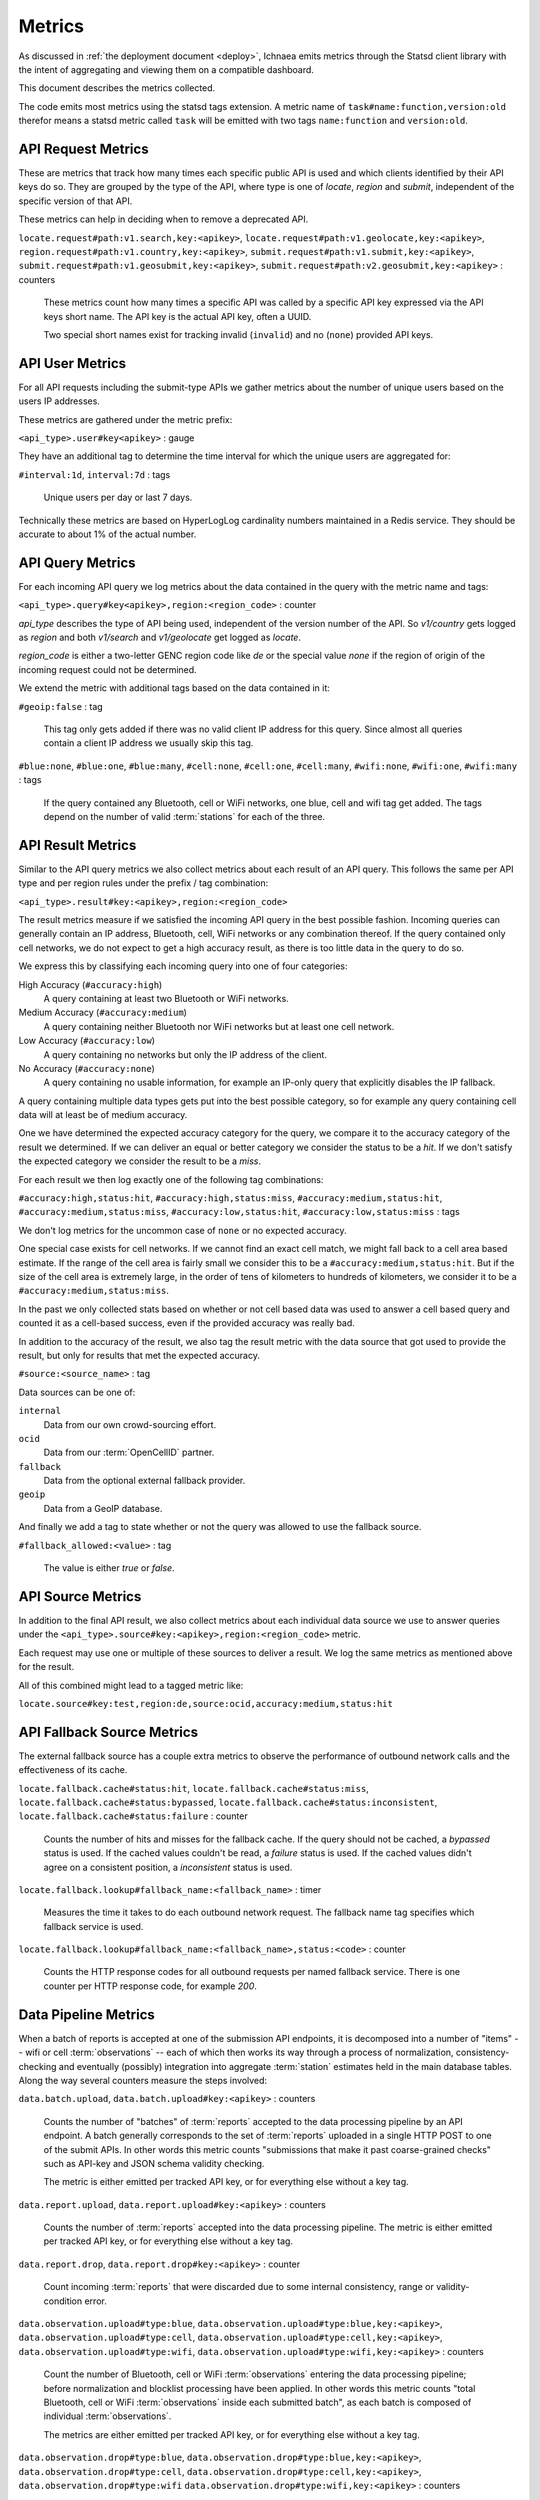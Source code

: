.. _metrics:

=======
Metrics
=======

As discussed in :ref:`the deployment document <deploy>`, Ichnaea emits
metrics through the Statsd client library with the intent of
aggregating and viewing them on a compatible dashboard.

This document describes the metrics collected.

The code emits most metrics using the statsd tags extension. A metric
name of ``task#name:function,version:old`` therefor means a statsd metric
called ``task`` will be emitted with two tags ``name:function`` and
``version:old``.


API Request Metrics
-------------------

These are metrics that track how many times each specific public API
is used and which clients identified by their API keys do so. They are
grouped by the type of the API, where type is one of `locate`, `region`
and `submit`, independent of the specific version of that API.

These metrics can help in deciding when to remove a deprecated API.

``locate.request#path:v1.search,key:<apikey>``,
``locate.request#path:v1.geolocate,key:<apikey>``,
``region.request#path:v1.country,key:<apikey>``,
``submit.request#path:v1.submit,key:<apikey>``,
``submit.request#path:v1.geosubmit,key:<apikey>``,
``submit.request#path:v2.geosubmit,key:<apikey>`` : counters

    These metrics count how many times a specific API was called by a
    specific API key expressed via the API keys short name. The API key
    is the actual API key, often a UUID.

    Two special short names exist for tracking invalid (``invalid``)
    and no (``none``) provided API keys.


API User Metrics
----------------

For all API requests including the submit-type APIs we gather metrics
about the number of unique users based on the users IP addresses.

These metrics are gathered under the metric prefix:

``<api_type>.user#key<apikey>`` : gauge

They have an additional tag to determine the time interval for which
the unique users are aggregated for:

``#interval:1d``, ``interval:7d`` : tags

    Unique users per day or last 7 days.

Technically these metrics are based on HyperLogLog cardinality numbers
maintained in a Redis service. They should be accurate to about 1% of
the actual number.


API Query Metrics
-----------------

For each incoming API query we log metrics about the data contained in
the query with the metric name and tags:

``<api_type>.query#key<apikey>,region:<region_code>`` : counter

`api_type` describes the type of API being used, independent of the
version number of the API. So `v1/country` gets logged as `region`
and both `v1/search` and `v1/geolocate` get logged as `locate`.

`region_code` is either a two-letter GENC region code like `de` or the
special value `none` if the region of origin of the incoming request
could not be determined.

We extend the metric with additional tags based on the data contained
in it:

``#geoip:false`` : tag

    This tag only gets added if there was no valid client IP address
    for this query. Since almost all queries contain a client IP address
    we usually skip this tag.

``#blue:none``, ``#blue:one``, ``#blue:many``,
``#cell:none``, ``#cell:one``, ``#cell:many``,
``#wifi:none``, ``#wifi:one``, ``#wifi:many`` : tags

    If the query contained any Bluetooth, cell or WiFi networks,
    one blue, cell and wifi tag get added. The tags depend on the
    number of valid :term:`stations` for each of the three.


API Result Metrics
------------------

Similar to the API query metrics we also collect metrics about each
result of an API query. This follows the same per API type and per
region rules under the prefix / tag combination:

``<api_type>.result#key:<apikey>,region:<region_code>``

The result metrics measure if we satisfied the incoming API query in
the best possible fashion. Incoming queries can generally contain
an IP address, Bluetooth, cell, WiFi networks or any combination thereof.
If the query contained only cell networks, we do not expect to get a
high accuracy result, as there is too little data in the query to do so.

We express this by classifying each incoming query into one of four
categories:

High Accuracy (``#accuracy:high``)
    A query containing at least two Bluetooth or WiFi networks.

Medium Accuracy (``#accuracy:medium``)
    A query containing neither Bluetooth nor WiFi networks but at
    least one cell network.

Low Accuracy (``#accuracy:low``)
    A query containing no networks but only the IP address of the client.

No Accuracy (``#accuracy:none``)
    A query containing no usable information, for example an IP-only
    query that explicitly disables the IP fallback.

A query containing multiple data types gets put into the best possible
category, so for example any query containing cell data will at least
be of medium accuracy.

One we have determined the expected accuracy category for the query, we
compare it to the accuracy category of the result we determined. If we
can deliver an equal or better category we consider the status to be
a `hit`. If we don't satisfy the expected category we consider the
result to be a `miss`.

For each result we then log exactly one of the following tag combinations:

``#accuracy:high,status:hit``, ``#accuracy:high,status:miss``,
``#accuracy:medium,status:hit``, ``#accuracy:medium,status:miss``,
``#accuracy:low,status:hit``, ``#accuracy:low,status:miss`` : tags

We don't log metrics for the uncommon case of ``none`` or no expected
accuracy.

One special case exists for cell networks. If we cannot find an exact
cell match, we might fall back to a cell area based estimate. If the
range of the cell area is fairly small we consider this to be a
``#accuracy:medium,status:hit``. But if the size of the cell area is
extremely large, in the order of tens of kilometers to hundreds of
kilometers, we consider it to be a ``#accuracy:medium,status:miss``.

In the past we only collected stats based on whether or not cell based
data was used to answer a cell based query and counted it as a
cell-based success, even if the provided accuracy was really bad.

In addition to the accuracy of the result, we also tag the result
metric with the data source that got used to provide the result,
but only for results that met the expected accuracy.

``#source:<source_name>`` : tag

Data sources can be one of:

``internal``
    Data from our own crowd-sourcing effort.

``ocid``
    Data from our :term:`OpenCellID` partner.

``fallback``
    Data from the optional external fallback provider.

``geoip``
    Data from a GeoIP database.

And finally we add a tag to state whether or not the query was allowed
to use the fallback source.

``#fallback_allowed:<value>`` : tag

    The value is either `true` or `false`.


API Source Metrics
------------------

In addition to the final API result, we also collect metrics about each
individual data source we use to answer queries under the
``<api_type>.source#key:<apikey>,region:<region_code>`` metric.

Each request may use one or multiple of these sources to deliver a result.
We log the same metrics as mentioned above for the result.

All of this combined might lead to a tagged metric like:

``locate.source#key:test,region:de,source:ocid,accuracy:medium,status:hit``


API Fallback Source Metrics
---------------------------

The external fallback source has a couple extra metrics to observe the
performance of outbound network calls and the effectiveness of its cache.

``locate.fallback.cache#status:hit``,
``locate.fallback.cache#status:miss``,
``locate.fallback.cache#status:bypassed``,
``locate.fallback.cache#status:inconsistent``,
``locate.fallback.cache#status:failure`` : counter

    Counts the number of hits and misses for the fallback cache. If
    the query should not be cached, a `bypassed` status is used.
    If the cached values couldn't be read, a `failure` status is used.
    If the cached values didn't agree on a consistent position,
    a `inconsistent` status is used.

``locate.fallback.lookup#fallback_name:<fallback_name>`` : timer

    Measures the time it takes to do each outbound network request.
    The fallback name tag specifies which fallback service is used.

``locate.fallback.lookup#fallback_name:<fallback_name>,status:<code>`` : counter

    Counts the HTTP response codes for all outbound requests per named
    fallback service. There is one counter per HTTP response code,
    for example `200`.


Data Pipeline Metrics
---------------------

When a batch of reports is accepted at one of the submission API
endpoints, it is decomposed into a number of "items" -- wifi or cell
:term:`observations` -- each of which then works its way through a process of
normalization, consistency-checking and eventually (possibly) integration
into aggregate :term:`station` estimates held in the main database tables.
Along the way several counters measure the steps involved:

``data.batch.upload``,
``data.batch.upload#key:<apikey>`` : counters

    Counts the number of "batches" of :term:`reports` accepted to the data
    processing pipeline by an API endpoint. A batch generally
    corresponds to the set of :term:`reports` uploaded in a single HTTP POST
    to one of the submit APIs. In other words this metric counts
    "submissions that make it past coarse-grained checks" such as API-key
    and JSON schema validity checking.

    The metric is either emitted per tracked API key, or for everything
    else without a key tag.

``data.report.upload``,
``data.report.upload#key:<apikey>`` : counters

    Counts the number of :term:`reports` accepted into the data processing
    pipeline. The metric is either emitted per tracked API key, or for
    everything else without a key tag.

``data.report.drop``,
``data.report.drop#key:<apikey>`` : counter

    Count incoming :term:`reports` that were discarded due to some internal
    consistency, range or validity-condition error.

``data.observation.upload#type:blue``,
``data.observation.upload#type:blue,key:<apikey>``,
``data.observation.upload#type:cell``,
``data.observation.upload#type:cell,key:<apikey>``,
``data.observation.upload#type:wifi``,
``data.observation.upload#type:wifi,key:<apikey>`` : counters

    Count the number of Bluetooth, cell or WiFi :term:`observations` entering
    the data processing pipeline; before normalization and blocklist processing
    have been applied. In other words this metric counts "total Bluetooth,
    cell or WiFi :term:`observations` inside each submitted batch", as each
    batch is composed of individual :term:`observations`.

    The metrics are either emitted per tracked API key, or for everything
    else without a key tag.

``data.observation.drop#type:blue``,
``data.observation.drop#type:blue,key:<apikey>``,
``data.observation.drop#type:cell``,
``data.observation.drop#type:cell,key:<apikey>``,
``data.observation.drop#type:wifi``
``data.observation.drop#type:wifi,key:<apikey>`` : counters

    Count incoming Bluetooth, cell or WiFi :term:`observations` that were
    discarded before integration due to some internal consistency, range or
    validity-condition error encountered while attempting to normalize the
    :term:`observation`.

``data.observation.insert#type:blue``,
``data.observation.insert#type:cell``,
``data.observation.insert#type:wifi`` : counters

    Count Bluetooth, cell or WiFi :term:`observations` that are successfully
    normalized, integrated and not discarded due to consistency errors.

``data.station.blocklist#type:blue``,
``data.station.blocklist#type:cell``,
``data.station.blocklist#type:wifi`` : counters

    Count any Bluetooth, cell or WiFi network that is blocklisted due to
    the acceptance of multiple :term:`observations` at sufficiently different
    locations. In these cases, we decide that the :term:`station` is "moving"
    (such as a picocell or mobile hotspot on a public transit vehicle) and
    blocklist it, to avoid estimating query positions using the
    :term:`station`.

``data.station.confirm#type:blue``,
``data.station.confirm#type:cell``,
``data.station.confirm#type:wifi`` : counters

    Count the number of Bluetooth, cell or WiFi :term:`station` that were
    successfully confirmed by any type of :term:`observations`.

``data.station.new#type:blue``,
``data.station.new#type:cell``,
``data.station.new#type:wifi`` : counters

    Count the number of Bluetooth, cell or WiFi :term:`station` that were
    discovered for the first time.


Data Pipeline Export Metrics
----------------------------

Incoming :term:`reports` can also be sent to a number of different export
targets. We keep metrics about how those individual export targets perform.

``data.export.batch#key:<export_key>`` : counter

    Count the number of batches sent to the export target.

``data.export.upload#key:<export_key>`` : timer

    Track how long the upload operation took per export target.

``data.export.upload#key:<export_key>,status:<status>`` : counter

    Track the upload status of the current job. One counter per status.
    A status can either be a simple `success` and `failure` or a HTTP
    response code like 200, 400, etc.


Internal Monitoring
-------------------

``api.limit#key:<apikey>,#path:<path>`` : gauge

    One gauge is created per API key and API path which has rate limiting
    enabled on it. This gauge measures how many requests have been done
    for each such API key and path combination for the current day.

``queue#queue:celery_blue``,
``queue#queue:celery_cell``,
``queue#queue:celery_default``,
``queue#queue:celery_export``,
``queue#queue:celery_incoming``,
``queue#queue:celery_monitor``,
``queue#queue:celery_ocid``,
``queue#queue:celery_reports``,
``queue#queue:celery_wifi`` : gauges

    These gauges measure the number of tasks in each of the Redis queues.
    They are sampled at an approximate per-minute interval.

``queue#queue:update_blue_0``,
``queue#queue:update_blue_f``,
``queue#queue:update_cell_gsm``,
``queue#queue:update_cell_wcdma``,
``queue#queue:update_cell_lte``,
``queue#queue:update_cellarea``,
``queue#queue:update_datamap_ne``,
``queue#queue:update_datamap_nw``,
``queue#queue:update_datamap_se``,
``queue#queue:update_datamap_sw``,
``queue#queue:update_wifi_0``,
``queue#queue:update_wifi_f`` : gauges

    These gauges measure the number of items in the Redis update queues.

``table#table:cell_ocid_age`` : gauge

    This gauge measures when the last entry was added to the :term:`OCID`
    table. It represents this as `now() - max(created)` and converts it
    to a millisecond value. This metric is useful to see if the
    ocid_import jobs are run on a regular basis.


HTTP Counters
-------------

Every legitimate, routed request to an API endpoint or to a content
view increments a ``request#path:<path>,method:<method>,status:<code>``
counter.

The path of the counter is the based on the path of the HTTP
request, with slashes replaced with periods. The method tag contains
the lowercased HTTP method of the request. The status tag contains
the response code produced by the request.

For example, a GET of ``/stats/regions`` that results in an HTTP 200
status code, will increment the counter
``request#path:stats.regions,method:get,status:200``.

Response codes in the 400 range (eg. 404) are only generated for HTTP
paths referring to API endpoints. Logging them for unknown and invalid
paths would overwhelm the system with all the random paths the friendly
Internet bot army sends along.


HTTP Timers
-----------

In addition to the HTTP counters, every legitimate, routed request
emits a ``request#path:<path>,method:<method>`` timer.

These timers have the same structure as the HTTP counters, except they
do not have the response code tag.


Task Timers
-----------

Our data ingress and data maintenance actions are managed by a Celery
queue of tasks. These tasks are executed asynchronously, and each task
emits a timer indicating its execution time.

For example:

  - ``task#task:data.export_reports``
  - ``task#task:data.update_statcounter``


Datamaps Timers
---------------

We include a script to generate a data map from the gathered map
statistics. This script includes a number of timers and pseudo-timers
to monitor its operation.

``datamaps#func:export``,
``datamaps#func:encode``,
``datamaps#func:merge``,
``datamaps#func:main``,
``datamaps#func:render``,
``datamaps#func:upload`` : timers

    These timers track the individual functions of the generation process.

``datamaps#count:csv_rows``,
``datamaps#count:quadtrees``,
``datamaps#count:tile_new``,
``datamaps#count:tile_changed``,
``datamaps#count:tile_deleted``,
``datamaps#count:tile_unchanged`` : timers

    Pseudo-timers to track the number of CSV rows, Quadtree files and
    image tiles.

